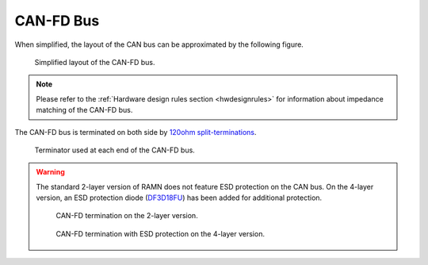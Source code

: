 CAN-FD Bus 
==========

When simplified, the layout of the CAN bus can be approximated by the following figure.

.. figure:: img/CAN_topology.png

   Simplified layout of the CAN-FD bus.
   
.. note:: Please refer to the :ref:`Hardware design rules section <hwdesignrules>` for information about impedance matching of the CAN-FD bus.


The CAN-FD bus is terminated on both side by `120ohm split-terminations <https://e2e.ti.com/blogs_/b/industrial_strength/posts/the-importance-of-termination-networks-in-can-transceivers>`_.

.. figure:: img/split_termination.png

   Terminator used at each end of the CAN-FD bus.


.. warning::  The standard 2-layer version of RAMN does not feature ESD protection on the CAN bus. On the 4-layer version, an ESD protection diode (`DF3D18FU <https://toshiba.semicon-storage.com/ap-en/semiconductor/product/diodes/tvs-diodes-esd-protection-diodes/detail.DF3D18FU.html>`_) has been added for additional protection.
 
  .. figure:: img/termination_2layer.png
   
    CAN-FD termination on the 2-layer version.

  
  .. figure:: img/termination_4layer.png
   
    CAN-FD termination with ESD protection on the 4-layer version.